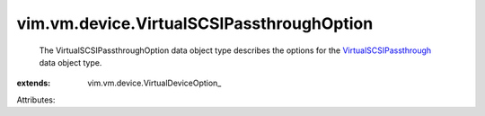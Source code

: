 
vim.vm.device.VirtualSCSIPassthroughOption
==========================================
  The VirtualSCSIPassthroughOption data object type describes the options for the `VirtualSCSIPassthrough <vim/vm/device/VirtualSCSIPassthrough.rst>`_ data object type.
:extends: vim.vm.device.VirtualDeviceOption_

Attributes:
